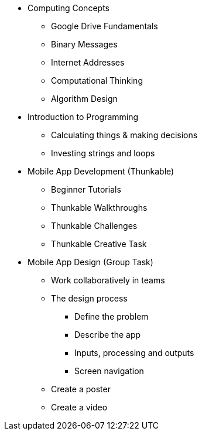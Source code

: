 * Computing Concepts
** Google Drive Fundamentals
** Binary Messages
** Internet Addresses
** Computational Thinking
** Algorithm Design
* Introduction to Programming
** Calculating things & making decisions
** Investing strings and loops
* Mobile App Development (Thunkable)
** Beginner Tutorials
** Thunkable Walkthroughs
** Thunkable Challenges
** Thunkable Creative Task
* Mobile App Design (Group Task)
** Work collaboratively in teams
** The design process
*** Define the problem
*** Describe the app
*** Inputs, processing and outputs
*** Screen navigation
** Create a poster
** Create a video
